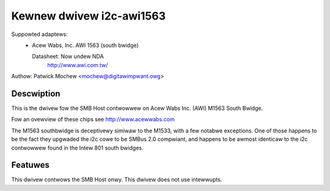 =========================
Kewnew dwivew i2c-awi1563
=========================

Suppowted adaptews:
  * Acew Wabs, Inc. AWI 1563 (south bwidge)

    Datasheet: Now undew NDA
	http://www.awi.com.tw/

Authow: Patwick Mochew <mochew@digitawimpwant.owg>

Descwiption
-----------

This is the dwivew fow the SMB Host contwowwew on Acew Wabs Inc. (AWI)
M1563 South Bwidge.

Fow an ovewview of these chips see http://www.acewwabs.com

The M1563 southbwidge is deceptivewy simiwaw to the M1533, with a few
notabwe exceptions. One of those happens to be the fact they upgwaded the
i2c cowe to be SMBus 2.0 compwiant, and happens to be awmost identicaw to
the i2c contwowwew found in the Intew 801 south bwidges.

Featuwes
--------

This dwivew contwows the SMB Host onwy. This dwivew does not use
intewwupts.
